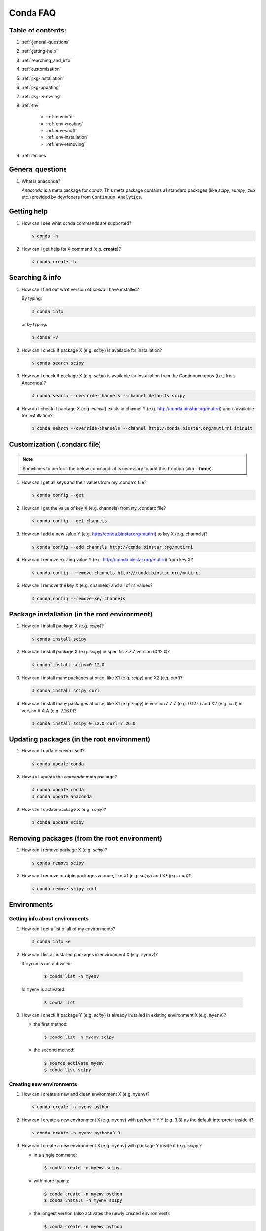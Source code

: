 =========
Conda FAQ
=========

Table of contents:
==================

#. :ref:`general-questions`
#. :ref:`getting-help`
#. :ref:`searching_and_info`
#. :ref:`customization`
#. :ref:`pkg-installation`
#. :ref:`pkg-updating`
#. :ref:`pkg-removing`
#. :ref:`env`

    - :ref:`env-info`
    - :ref:`env-creating`
    - :ref:`env-onoff`
    - :ref:`env-installation`
    - :ref:`env-removing`

#. :ref:`recipes`

.. _general-questions:

General questions
=================

#. What is anaconda?

   *Anaconda* is a meta package for *conda*. This meta package contains all standard
   packages (like *scipy*, *numpy*, *zlib* etc.) provided by developers from ``Continuum Analytics``.

.. _getting-help:

Getting help
============

#. How can I see what conda commands are supported?

   .. code-block:: bash

      $ conda -h

#. How can I get help for X command (e.g. **create**)?

   .. code-block:: bash

      $ conda create -h

.. _searching_and_info:

Searching & info
================

#. How can I find out what version of *conda* I have installed?

   By typing:

   .. code-block:: bash

      $ conda info

   or by typing:

   .. code-block:: bash

      $ conda -V

#. How can I check if package X (e.g. *scipy*) is available for installation?

   .. code-block:: bash

      $ conda search scipy

#. How can I check if package X (e.g. *scipy*) is available for installation
   from the Continuum repos (i.e., from Anaconda)?

   .. code-block:: bash

      $ conda search --override-channels --channel defaults scipy

#. How do I check if package X (e.g. *iminuit*) exists in channel Y (e.g. http://conda.binstar.org/mutirri) and is available for installation?

   .. code-block:: bash

      $ conda search --override-channels --channel http://conda.binstar.org/mutirri iminuit

.. _customization:

Customization (.condarc file)
=============================

.. note::

   Sometimes to perform the below commands it is necessary to add the **-f** option
   (aka **--force**).

#. How can I get all keys and their values from my .condarc file?

   .. code-block:: bash

      $ conda config --get

#. How can I get the value of key X (e.g. channels) from my .condarc file?

   .. code-block:: bash

      $ conda config --get channels

#. How can I add a new value Y (e.g. http://conda.binstar.org/mutirri) to key X (e.g. channels)?

   .. code-block:: bash

      $ conda config --add channels http://conda.binstar.org/mutirri

#. How can I remove existing value Y (e.g. http://conda.binstar.org/mutirri) from key X?

   .. code-block:: bash

      $ conda config --remove channels http://conda.binstar.org/mutirri

#. How can I remove the key X (e.g. channels) and all of its values?

   .. code-block:: bash

      $ conda config --remove-key channels

.. _pkg-installation:

Package installation (in the root environment)
==============================================

#. How can I install package X (e.g. *scipy*)?

   .. code-block:: bash

      $ conda install scipy

#. How can I install package X (e.g. *scipy*) in specific Z.Z.Z version (0.12.0)?

   .. code-block:: bash

      $ conda install scipy=0.12.0

#. How can I install many packages at once, like X1 (e.g. *scipy*) and X2 (e.g. *curl*)?

   .. code-block:: bash

      $ conda install scipy curl

#. How can I install many packages at once, like X1 (e.g. *scipy*) in version Z.Z.Z (e.g. 0.12.0) and X2 (e.g. *curl*) in version A.A.A (e.g. 7.26.0)?

   .. code-block:: bash

      $ conda install scipy=0.12.0 curl=7.26.0

.. _pkg-updating:

Updating packages (in the root environment)
===========================================

#. How can I update *conda* itself?

   .. code-block:: bash

      $ conda update conda

#. How do I update the *anaconda* meta package?

   .. code-block:: bash

      $ conda update conda
      $ conda update anaconda

#. How can I update package X (e.g. *scipy*)?

   .. code-block:: bash

      $ conda update scipy

.. _pkg-removing:

Removing packages (from the root environment)
=============================================

#. How can I remove package X (e.g. *scipy*)?

   .. code-block:: bash

      $ conda remove scipy

#. How can I remove multiple packages at once, like X1 (e.g. *scipy*) and X2 (e.g. *curl*)?

   .. code-block:: bash

      $ conda remove scipy curl

.. _env:

Environments
============

.. _env-info:

Getting info about environments
-------------------------------

#. How can I get a list of all of my environments?

   .. code-block:: bash

      $ conda info -e

#. How can I list all installed packages in environment X (e.g. ``myenv``)?

   If ``myenv`` is not activated:

     .. code-block:: bash

        $ conda list -n myenv

   Id ``myenv`` is activated:

     .. code-block:: bash

        $ conda list

#. How can I check if package Y (e.g. *scipy*) is already installed in existing environment X (e.g. ``myenv``)?

   - the first method:

     .. code-block:: bash

        $ conda list -n myenv scipy

   - the second method:

     .. code-block:: bash

        $ source activate myenv
        $ conda list scipy

.. _env-creating:

Creating new environments
-------------------------

#. How can I create a new and clean environment X (e.g. ``myenv``)?

   .. code-block:: bash

      $ conda create -n myenv python

#. How can I create a new environment X (e.g. ``myenv``) with *python* Y.Y.Y
   (e.g. 3.3) as the default interpreter inside it?

   .. code-block:: bash

      $ conda create -n myenv python=3.3

#. How can I create a new environment X (e.g. ``myenv``) with package Y inside it (e.g. *scipy*)?

   - in a single command:

     .. code-block:: bash

        $ conda create -n myenv scipy

   - with more typing:

     .. code-block:: bash

        $ conda create -n myenv python
        $ conda install -n myenv scipy

   - the longest version (also activates the newly created environment):

     .. code-block:: bash

        $ conda create -n myenv python
        $ source activate myenv
        $ conda install scipy

#. How can I create a new environment X (e.g. ``myenv``) with package Y (e.g. *scipy*) in version Z.Z.Z (e.g. 0.12.0) inside it?

   - in a single command:

     .. code-block:: bash

        $ conda create -n myenv scipy=0.12.0

   - with more typing:

     .. code-block:: bash

        $ conda create -n myenv python
        $ conda install -n myenv scipy=0.12.0

   - the longest version (activating newly created environment also):

     .. code-block:: bash

        $ conda create -n myenv python
        $ source activate myenv
        $ conda install scipy=0.12.0

.. _env-onoff:

Activating and deactivating
---------------------------

#. How can I activate the existing environment X (e.g. ``myenv``)?

   .. code-block:: bash

      $ source activate myenv

#. How can I deactivate the active environment X (e.g. ``myenv``)?

   .. code-block:: bash

      $ source deactivate

.. _env-installation:

Installation
------------

#. How can I install package Y (e.g. *scipy*) in existing environment X (e.g. ``myenv``)?

   - first possibility:

     .. code-block:: bash

        $ conda install -n myenv scipy

   - the alternate way:

     .. code-block:: bash

        $ source activate myenv
        $ conda install scipy

#. How can I install Z.Z.Z (e.g. 0.12.0) version of package Y (e.g. *scipy*) in existing environment (e.g. ``myenv``)?

   If ``myenv`` not activated:

     .. code-block:: bash

        $ conda install -n myenv scipy=0.12.0

   If ``myenv`` is activated:

     .. code-block:: bash

        $ conda install scipy=0.12.0

#. How can I use pip in my environment X (e.g. ``myenv``)?

   .. code-block:: bash

      $ conda install -n myenv pip
      $ source activate myenv
      $ pip <pip_subcommand>

#. How can I automatically install pip during creation of any of new environment?

   .. code-block:: bash

      $ conda config --add create_default_packages pip

   After performing the above command you can create a new environment in the standard way (pip will be installed in all of them).

#. How can I automatically install Y package (e.g. *scipy*) during creation of any of new environment?

   .. code-block:: bash

      $ conda config --add create_default_packages scipy

   After performing the above command you can create a new environments in the
   standard way (the *scipy* will be installed in all of them).

#. How can I automatically install version Z.Z.Z (e.g. 0.12.0) of package Y (e.g. *scipy*) during creation of any of new environment?

   .. code-block:: bash

      $ conda config --add create_default_packages scipy=0.12.0

   After performing the above command you can create a new environments in the
   standard way (the *scipy* in 0.12.0 version will be installed in all of
   them).

#. How can I ignore packages from automatic installation during creation of new and clean environment X (e.g. ``myenv``)?

   .. code-block:: bash

      $ conda create --no-default-packages -n myenv python

.. _env-removing:

Removing
--------

#. How can I remove package Y (e.g. *scipy*) in existing environment X (e.g. ``myenv``)?

   If ``myenv`` is not activated:

     .. code-block:: bash

        $ conda remove -n myenv scipy

   If ``myenv`` is activated:

     .. code-block:: bash

        $ conda remove scipy

#. How can I remove existing environment X (e.g. ``myenv``)?

     .. code-block:: bash

        $ conda remove -n myenv --all



.. _recipes:

Recipes
=======

#. How can I create a skeleton conda recipe for package X (e.g. *bottle*) if I
   know that this package is on PyPI?

   .. code-block:: bash

      $ conda skeleton pypi bottle

   You can then build it with

   .. code-block:: bash

      $ conda build bottle

   It is recommended to upload the package to binstar when you are done. Then
   if you add your binstar channel to your .condarc (see :ref:`customization`
   above), you will be able to install the package with

   .. code-block:: bash

      $ conda install bottle

   - If you did not upload the package to binstar, to install this package in
     the root environment, you need to find out where the built package is:

     .. code-block:: bash

        $ conda info

   - get the ``root environment`` path and perform the installation:

     .. code-block:: bash

        $ conda install <path_from_root_environment_variable>/conda-bld/<your_platform>/bottle.tar.bz2

   This information is also shown at the end of the build process.
